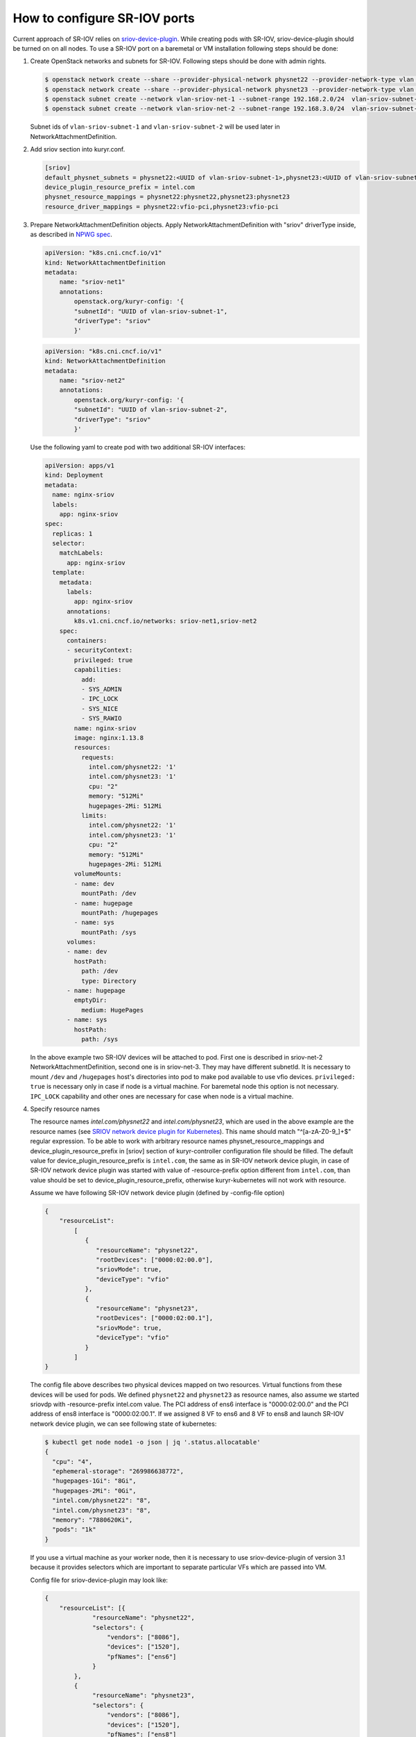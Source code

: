 .. _sriov:

=============================
How to configure SR-IOV ports
=============================

Current approach of SR-IOV relies on `sriov-device-plugin`_. While creating
pods with SR-IOV, sriov-device-plugin should be turned on on all nodes. To use
a SR-IOV port on a baremetal or VM installation following steps should be done:

#. Create OpenStack networks and subnets for SR-IOV. Following steps should be
   done with admin rights.

   .. code-block:: console

      $ openstack network create --share --provider-physical-network physnet22 --provider-network-type vlan --provider-segment 3501 vlan-sriov-net-1
      $ openstack network create --share --provider-physical-network physnet23 --provider-network-type vlan --provider-segment 3502 vlan-sriov-net-2
      $ openstack subnet create --network vlan-sriov-net-1 --subnet-range 192.168.2.0/24  vlan-sriov-subnet-1
      $ openstack subnet create --network vlan-sriov-net-2 --subnet-range 192.168.3.0/24  vlan-sriov-subnet-2

   Subnet ids of ``vlan-sriov-subnet-1`` and ``vlan-sriov-subnet-2`` will be
   used later in NetworkAttachmentDefinition.

#. Add sriov section into kuryr.conf.

   .. code-block:: ini

      [sriov]
      default_physnet_subnets = physnet22:<UUID of vlan-sriov-subnet-1>,physnet23:<UUID of vlan-sriov-subnet-2>
      device_plugin_resource_prefix = intel.com
      physnet_resource_mappings = physnet22:physnet22,physnet23:physnet23
      resource_driver_mappings = physnet22:vfio-pci,physnet23:vfio-pci

#. Prepare NetworkAttachmentDefinition objects. Apply
   NetworkAttachmentDefinition with "sriov" driverType inside, as described in
   `NPWG spec`_.

   .. code-block:: yaml

      apiVersion: "k8s.cni.cncf.io/v1"
      kind: NetworkAttachmentDefinition
      metadata:
          name: "sriov-net1"
          annotations:
              openstack.org/kuryr-config: '{
              "subnetId": "UUID of vlan-sriov-subnet-1",
              "driverType": "sriov"
              }'

   .. code-block:: yaml

      apiVersion: "k8s.cni.cncf.io/v1"
      kind: NetworkAttachmentDefinition
      metadata:
          name: "sriov-net2"
          annotations:
              openstack.org/kuryr-config: '{
              "subnetId": "UUID of vlan-sriov-subnet-2",
              "driverType": "sriov"
              }'

   Use the following yaml to create pod with two additional SR-IOV interfaces:

   .. code-block:: yaml

      apiVersion: apps/v1
      kind: Deployment
      metadata:
        name: nginx-sriov
        labels:
          app: nginx-sriov
      spec:
        replicas: 1
        selector:
          matchLabels:
            app: nginx-sriov
        template:
          metadata:
            labels:
              app: nginx-sriov
            annotations:
              k8s.v1.cni.cncf.io/networks: sriov-net1,sriov-net2
          spec:
            containers:
            - securityContext:
              privileged: true
              capabilities:
                add:
                - SYS_ADMIN
                - IPC_LOCK
                - SYS_NICE
                - SYS_RAWIO
              name: nginx-sriov
              image: nginx:1.13.8
              resources:
                requests:
                  intel.com/physnet22: '1'
                  intel.com/physnet23: '1'
                  cpu: "2"
                  memory: "512Mi"
                  hugepages-2Mi: 512Mi
                limits:
                  intel.com/physnet22: '1'
                  intel.com/physnet23: '1'
                  cpu: "2"
                  memory: "512Mi"
                  hugepages-2Mi: 512Mi
              volumeMounts:
              - name: dev
                mountPath: /dev
              - name: hugepage
                mountPath: /hugepages
              - name: sys
                mountPath: /sys
            volumes:
            - name: dev
              hostPath:
                path: /dev
                type: Directory
            - name: hugepage
              emptyDir:
                medium: HugePages
            - name: sys
              hostPath:
                path: /sys

   In the above example two SR-IOV devices will be attached to pod. First one
   is described in sriov-net-2 NetworkAttachmentDefinition, second one is in
   sriov-net-3. They may have different subnetId. It is necessary to mount
   ``/dev`` and ``/hugepages`` host's directories into pod to make pod available
   to use vfio devices. ``privileged: true`` is necessary only in case if node
   is a virtual machine. For baremetal node this option is not necessary.
   ``IPC_LOCK`` capability and other ones are necessary for case when node is
   a virtual machine.

#. Specify resource names

   The resource names *intel.com/physnet22* and *intel.com/physnet23*, which
   are used in the above example are the resource names (see `SRIOV network
   device plugin for Kubernetes`_). This name should match "^\[a-zA-Z0-9\_\]+$"
   regular expression. To be able to work with arbitrary resource names
   physnet_resource_mappings and device_plugin_resource_prefix in [sriov]
   section of kuryr-controller configuration file should be filled. The
   default value for device_plugin_resource_prefix is ``intel.com``, the same
   as in SR-IOV network device plugin, in case of SR-IOV network device plugin
   was started with value of -resource-prefix option different from
   ``intel.com``, than value should be set to device_plugin_resource_prefix,
   otherwise kuryr-kubernetes will not work with resource.

   Assume we have following SR-IOV network device plugin (defined by
   -config-file option)

   .. code-block:: json

      {
          "resourceList":
              [
                 {
                    "resourceName": "physnet22",
                    "rootDevices": ["0000:02:00.0"],
                    "sriovMode": true,
                    "deviceType": "vfio"
                 },
                 {
                    "resourceName": "physnet23",
                    "rootDevices": ["0000:02:00.1"],
                    "sriovMode": true,
                    "deviceType": "vfio"
                 }
              ]
      }

   The config file above describes two physical devices mapped on two
   resources. Virtual functions from these devices will be used for pods.
   We defined ``physnet22`` and ``physnet23`` as resource names, also assume
   we started sriovdp with -resource-prefix intel.com value. The PCI address
   of ens6 interface is "0000:02:00.0" and the PCI address of ens8 interface
   is "0000:02:00.1". If we assigned 8 VF to ens6 and 8 VF to ens8 and launch
   SR-IOV network device plugin, we can see following state of kubernetes:

   .. code-block:: console

      $ kubectl get node node1 -o json | jq '.status.allocatable'
      {
        "cpu": "4",
        "ephemeral-storage": "269986638772",
        "hugepages-1Gi": "8Gi",
        "hugepages-2Mi": "0Gi",
        "intel.com/physnet22": "8",
        "intel.com/physnet23": "8",
        "memory": "7880620Ki",
        "pods": "1k"
      }

   If you use a virtual machine as your worker node, then it is necessary to
   use sriov-device-plugin of version 3.1 because it provides selectors which
   are important to separate particular VFs which are passed into VM.

   Config file for sriov-device-plugin may look like:

   .. code-block:: json

      {
          "resourceList": [{
                   "resourceName": "physnet22",
                   "selectors": {
                       "vendors": ["8086"],
                       "devices": ["1520"],
                       "pfNames": ["ens6"]
                   }
              },
              {
                   "resourceName": "physnet23",
                   "selectors": {
                       "vendors": ["8086"],
                       "devices": ["1520"],
                       "pfNames": ["ens8"]
                   }
              }
          ]
      }

   We defined ``physnet22`` resource name that maps to ``ens6`` interface,
   which is the first passed into VM virtual function. The same situation is
   with ``physnet23``, it maps to ``ens8`` interface. It is important to note
   that in case of virtual machine usage we should specify the names of passed
   virtual functions as physical devices. Thus we expect sriov-dp to annotate
   different pci addresses for each resource:

   .. code-block:: console

      $ kubectl get node node1 -o json | jq '.status.allocatable'
      {
        "cpu": "4",
        "ephemeral-storage": "269986638772",
        "hugepages-2Mi": "2Gi",
        "intel.com/physnet22": "1",
        "intel.com/physnet23": "1",
        "memory": "7880620Ki",
      }

#. Enable Kubelet Pod Resources feature

   To use SR-IOV functionality properly it is necessary to enable Kubelet Pod
   Resources feature. Pod Resources is a service provided by Kubelet via gRPC
   server that allows to request list of resources allocated for each pod and
   container on the node. These resources are devices allocated by k8s device
   plugins. Service was implemented mainly for monitoring purposes, but it also
   suitable for SR-IOV binding driver allowing it to know which VF was
   allocated for particular container.

   To enable Pod Resources service it is needed to add ``--feature-gates
   KubeletPodResources=true`` into ``/etc/sysconfig/kubelet``. This file could
   look like:

   .. code-block:: bash

      KUBELET_EXTRA_ARGS="--feature-gates KubeletPodResources=true"

   Note that it is important to set right value for parameter
   ``kubelet_root_dir`` in ``kuryr.conf``. By default it is
   ``/var/lib/kubelet``.  In case of using containerized CNI it is necessary to
   mount ``'kubelet_root_dir'/pod-resources`` directory into CNI container.

   To use this feature add ``enable_pod_resource_service`` into kuryr.conf.

   .. code-block:: ini

      [sriov]
      enable_pod_resource_service = True

#. Use privileged user

   To make neutron ports active kuryr-k8s makes requests to neutron API to
   update ports with binding:profile information. Due to this it is necessary
   to make actions with privileged user with admin rights.

#. Use vfio devices in containers

   To use vfio devices inside containers it is necessary to load vfio-pci
   module. Remember that if our worker node is a virtual machine then it
   should be loaded without iommu support:

   .. code-block:: bash

      rmmod vfio_pci
      rmmod vfio_iommu_type1
      rmmod vfio
      modprobe vfio enable_unsafe_noiommu_mode=1
      modprobe vfio-pci

.. _NPWG spec: https://docs.openstack.org/kuryr-kubernetes/latest/specs/rocky/npwg_spec_support.html
.. _sriov-device-plugin: https://docs.google.com/document/d/1D3dJeUUmta3sMzqw8JtWFoG2rvcJiWitVro9bsfUTEw
.. _SRIOV network device plugin for Kubernetes: https://github.com/intel/sriov-network-device-plugin

